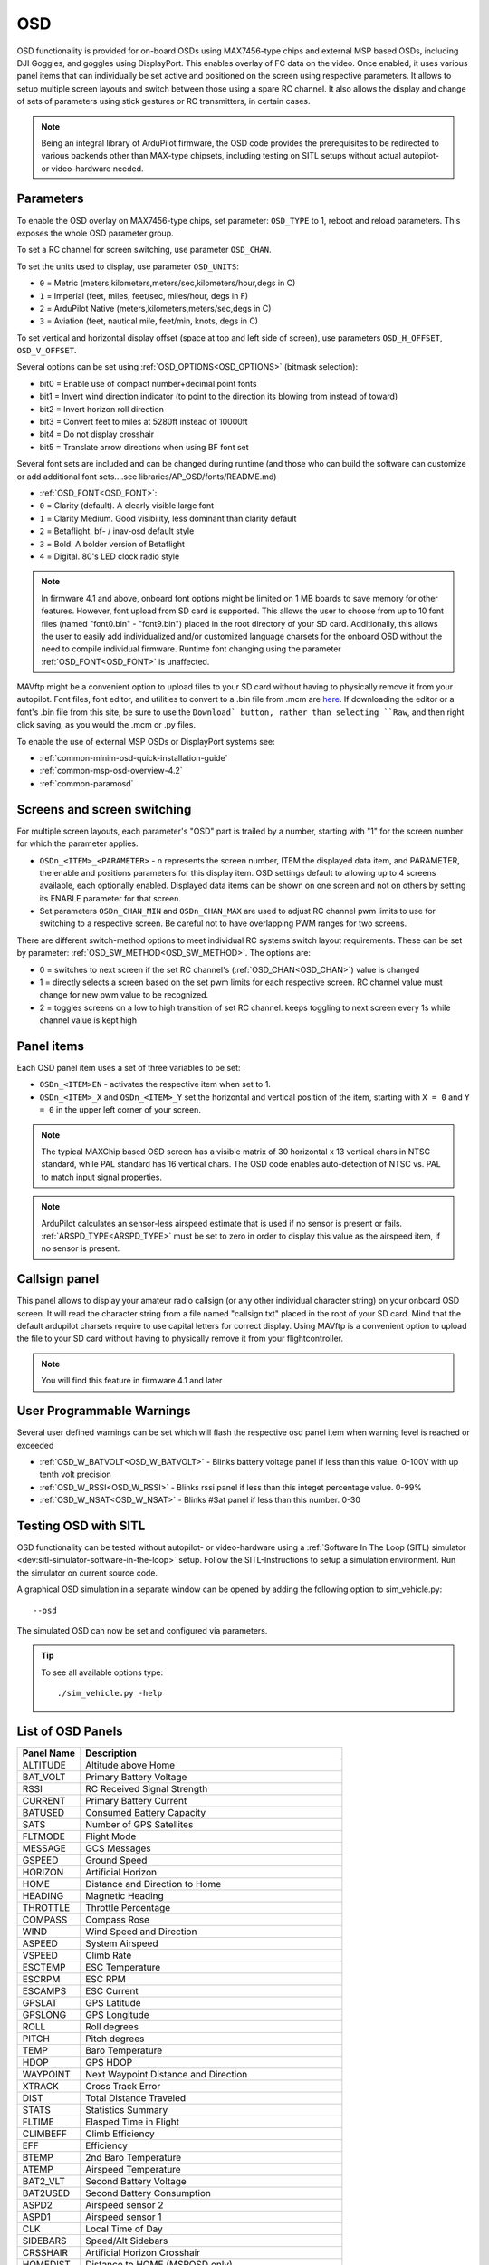 .. _common-osd-overview:

===
OSD
===

.. image:: ../../../images/osd.jpg
    :target: ../_images/osd.jpg

OSD functionality is provided for on-board OSDs using MAX7456-type chips and external MSP based OSDs, including DJI Goggles, and goggles using DisplayPort.
This enables overlay of FC data on the video. Once enabled, it uses various panel items that can individually be set active and positioned on the screen using respective parameters. It allows to setup multiple screen layouts and switch between those using a spare RC channel. It also allows the display and change of sets of parameters using stick gestures or RC transmitters, in certain cases.

.. note:: 

  Being an integral library of ArduPilot firmware, the OSD code provides the prerequisites to be redirected to various backends other than MAX-type chipsets, including testing on SITL setups without actual autopilot- or video-hardware needed.

Parameters
==========

To enable the OSD overlay on MAX7456-type chips, set parameter: ``OSD_TYPE`` to 1, reboot and reload parameters. 
This exposes the whole OSD parameter group. 

To set a RC channel for screen switching, use parameter ``OSD_CHAN``.

To set the units used to display, use parameter ``OSD_UNITS``:

- ``0`` = Metric (meters,kilometers,meters/sec,kilometers/hour,degs in C)
- ``1`` = Imperial (feet, miles, feet/sec, miles/hour, degs in F)
- ``2`` = ArduPilot Native (meters,kilometers,meters/sec,degs in C)
- ``3`` = Aviation (feet, nautical mile, feet/min, knots, degs in C)

To set vertical and horizontal display offset (space at top and left side of screen), use parameters ``OSD_H_OFFSET``, ``OSD_V_OFFSET``.

Several options can be set using :ref:`OSD_OPTIONS<OSD_OPTIONS>` (bitmask selection):

- bit0 = Enable use of compact number+decimal point fonts
- bit1 = Invert wind direction indicator (to point to the direction its blowing from instead of toward)
- bit2 = Invert horizon roll direction
- bit3 = Convert feet to miles at 5280ft instead of 10000ft
- bit4 = Do not display crosshair
- bit5 = Translate arrow directions when using BF font set
     
Several font sets are included and can be changed during runtime (and those who can build the software can customize or add additional font sets....see libraries/AP_OSD/fonts/README.md)

- :ref:`OSD_FONT<OSD_FONT>`:

- ``0`` = Clarity (default). A clearly visible large font
- ``1`` = Clarity Medium. Good visibility, less dominant than clarity default
- ``2`` = Betaflight.  bf- / inav-osd default style
- ``3`` = Bold. A bolder version of Betaflight
- ``4`` = Digital. 80's LED clock radio style

.. note::    In firmware 4.1 and above, onboard font options might be limited on 1 MB boards to save memory for other features. However, font upload from SD card is supported. This allows the user to choose from up to 10 font files (named "font0.bin" - "font9.bin") placed in the root directory of your SD card. Additionally, this allows the user to easily add individualized and/or customized language charsets for the onboard OSD without the need to compile  individual firmware. Runtime font changing using the parameter :ref:`OSD_FONT<OSD_FONT>` is unaffected. 

MAVftp might be a convenient option to upload files to your SD card without having to physically remove it from your autopilot. Font files, font editor, and utilities to convert to a .bin file from .mcm are `here <https://github.com/ArduPilot/ardupilot/tree/master/libraries/AP_OSD/fonts>`__. If downloading the editor or a font's .bin file from this site, be sure to use the ``Download` button, rather than selecting ``Raw``, and then right click saving, as you would the .mcm or .py files.

To enable the use of external MSP OSDs or DisplayPort systems see:

- :ref:`common-minim-osd-quick-installation-guide`
- :ref:`common-msp-osd-overview-4.2`
- :ref:`common-paramosd`

.. _screen-switching:

Screens and screen switching 
============================

For multiple screen layouts, each parameter's "OSD" part is trailed by a number, starting with "1" for the screen number for which the parameter applies.

* ``OSDn_<ITEM>_<PARAMETER>`` - n represents the screen number, ITEM the displayed data item, and PARAMETER, the enable and positions parameters for this display item. OSD settings default to allowing up to 4 screens available, each optionally enabled. Displayed data items can be shown on one screen and not on others by setting its ENABLE parameter for that screen.

* Set parameters ``OSDn_CHAN_MIN`` and ``OSDn_CHAN_MAX`` are used to adjust RC channel pwm limits to use for switching to a respective screen. Be careful not to have overlapping PWM ranges for two screens.

There are different switch-method options to meet individual RC systems switch layout requirements. 
These can be set by parameter: :ref:`OSD_SW_METHOD<OSD_SW_METHOD>`.
The options are:

- 0 = switches to next screen if the set RC channel's (:ref:`OSD_CHAN<OSD_CHAN>`) value is changed
- 1 = directly selects a screen based on the set pwm limits for each respective screen. RC channel value must change for new pwm value to be recognized.
- 2 = toggles screens on a low to high transition of set RC channel. keeps toggling to next screen every 1s while channel value is kept high



Panel items
===========

Each OSD panel item uses a set of three variables to be set: 

- ``OSDn_<ITEM>EN`` - activates the respective item when set to 1.
- ``OSDn_<ITEM>_X`` and ``OSDn_<ITEM>_Y`` set the horizontal and vertical position of the item, starting with ``X = 0`` and ``Y = 0`` in the upper left corner of your screen. 

.. note::
   
    The typical MAXChip based OSD screen has a visible matrix of 30 horizontal x 13 vertical chars in NTSC standard, while PAL standard has 16 vertical chars. The OSD code enables auto-detection of NTSC vs. PAL to match input signal properties.

.. note::    ArduPilot calculates an sensor-less airspeed estimate that is used if no sensor is present or fails. :ref:`ARSPD_TYPE<ARSPD_TYPE>` must be set to zero in order to display this value as the airspeed item, if no sensor is present.

Callsign panel
==============

This panel allows to display your amateur radio callsign (or any other individual character string) on your onboard OSD screen. It will read the character string from a file named "callsign.txt" placed in the root of your SD card. Mind that the default ardupilot charsets require to use capital letters for correct display. Using MAVftp is a convenient option to upload the file to your SD card without having to physically remove it from your flightcontroller.

.. note::    You will find this feature in firmware 4.1 and later

User Programmable Warnings
============================
Several user defined warnings can be set which will flash the respective osd panel item when warning level is reached or exceeded

- :ref:`OSD_W_BATVOLT<OSD_W_BATVOLT>` - Blinks battery voltage panel if less than this value. 0-100V with up tenth volt precision
- :ref:`OSD_W_RSSI<OSD_W_RSSI>` - Blinks rssi panel if less than this integet percentage value. 0-99%
- :ref:`OSD_W_NSAT<OSD_W_NSAT>` - Blinks #Sat panel if less than this number. 0-30

Testing OSD with SITL
=====================

OSD functionality can be tested without autopilot- or video-hardware using a :ref:`Software In The Loop (SITL) simulator <dev:sitl-simulator-software-in-the-loop>` setup. Follow the SITL-Instructions to setup a simulation environment. Run the simulator on current source code. 

A graphical OSD simulation in a separate window can be opened by adding the following option to sim_vehicle.py::

   --osd
   
The simulated OSD can now be set and configured via parameters.

.. tip::

   To see all available options type::
   
      ./sim_vehicle.py -help

List of OSD Panels
==================

==========    ===========
Panel Name    Description
==========    ===========
 ALTITUDE     Altitude above Home
 BAT_VOLT     Primary Battery Voltage
 RSSI         RC Received Signal Strength
 CURRENT      Primary Battery Current
 BATUSED      Consumed Battery Capacity
 SATS         Number of GPS Satellites
 FLTMODE      Flight Mode
 MESSAGE      GCS Messages
 GSPEED       Ground Speed
 HORIZON      Artificial Horizon
 HOME         Distance and Direction to Home
 HEADING      Magnetic Heading
 THROTTLE     Throttle Percentage
 COMPASS      Compass Rose
 WIND         Wind Speed and Direction
 ASPEED       System Airspeed
 VSPEED       Climb Rate
 ESCTEMP      ESC Temperature
 ESCRPM       ESC RPM
 ESCAMPS      ESC Current
 GPSLAT       GPS Latitude
 GPSLONG      GPS Longitude
 ROLL         Roll degrees
 PITCH        Pitch degrees
 TEMP         Baro Temperature
 HDOP         GPS HDOP
 WAYPOINT     Next Waypoint Distance and Direction
 XTRACK       Cross Track Error
 DIST         Total Distance Traveled
 STATS        Statistics Summary
 FLTIME       Elasped Time in Flight
 CLIMBEFF     Climb Efficiency
 EFF          Efficiency
 BTEMP        2nd Baro Temperature
 ATEMP        Airspeed Temperature
 BAT2_VLT     Second Battery Voltage
 BAT2USED     Second Battery Consumption
 ASPD2        Airspeed sensor 2
 ASPD1        Airspeed sensor 1
 CLK          Local Time of Day
 SIDEBARS     Speed/Alt Sidebars
 CRSSHAIR     Artificial Horizon Crosshair
 HOMEDIST     Distance to HOME (MSPOSD only)
 HOMEDIR      Direction to HOME (MSPOSD only)
 POWER        Power (MSPOSD only)
 CELLVOLT     Calculated Cell Voltage for Primary Battery (MSPOSD only)
 BATTBAR      Battery Health Bar (MSPOSD only)
 ARMING       Arming Status (MSPOSD only)
 PLUSCODE     Open Location Code
 CALLSIGN     Callsign from SD card callsign.txt
 CURRENT2     2nd Battery Current
 VTX_PWR      Video TX power setting
 TER_HGT      Altitude above Terrain
 AVGCELLV     Calculated Cell Voltage for Primary Battery
 RESTVOLT     Calculated Resting Voltage for Primary Battery
 FENCE        EENCE enabled status
 RNGF         Rangefinder Distance
 ACRVOLT      Calculated Cell Resting Voltage for Primary Battery
 LINK_Q       RC Link Quality
==========    ===========
